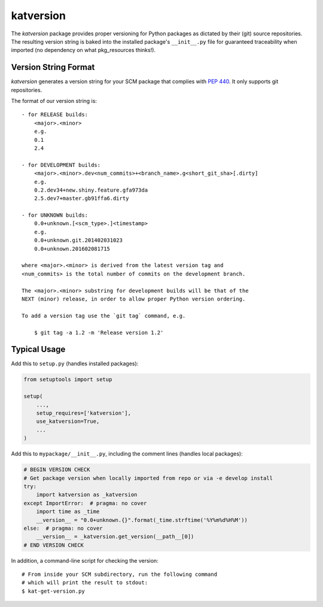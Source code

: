 katversion
==========

The *katversion* package provides proper versioning for Python packages as
dictated by their (git) source repositories. The resulting version string is
baked into the installed package's ``__init__.py`` file for guaranteed
traceability when imported (no dependency on what pkg_resources thinks!).

Version String Format
---------------------

*katversion* generates a version string for your SCM package that complies with
`PEP 440 <https://www.python.org/dev/peps/pep-0440/>`_.
It only supports git repositories.

The format of our version string is:

::

    - for RELEASE builds:
        <major>.<minor>
        e.g.
        0.1
        2.4

    - for DEVELOPMENT builds:
        <major>.<minor>.dev<num_commits>+<branch_name>.g<short_git_sha>[.dirty]
        e.g.
        0.2.dev34+new.shiny.feature.gfa973da
        2.5.dev7+master.gb91ffa6.dirty

    - for UNKNOWN builds:
        0.0+unknown.[<scm_type>.]<timestamp>
        e.g.
        0.0+unknown.git.201402031023
        0.0+unknown.201602081715

    where <major>.<minor> is derived from the latest version tag and
    <num_commits> is the total number of commits on the development branch.

    The <major>.<minor> substring for development builds will be that of the
    NEXT (minor) release, in order to allow proper Python version ordering.

    To add a version tag use the `git tag` command, e.g.

        $ git tag -a 1.2 -m 'Release version 1.2'

Typical Usage
-------------

Add this to ``setup.py`` (handles installed packages):

.. code:: python

        from setuptools import setup

        setup(
            ...,
            setup_requires=['katversion'],
            use_katversion=True,
            ...
        )

Add this to ``mypackage/__init__.py``, including the comment lines
(handles local packages):

.. code:: python

        # BEGIN VERSION CHECK
        # Get package version when locally imported from repo or via -e develop install
        try:
            import katversion as _katversion
        except ImportError:  # pragma: no cover
            import time as _time
            __version__ = "0.0+unknown.{}".format(_time.strftime('%Y%m%d%H%M'))
        else:  # pragma: no cover
            __version__ = _katversion.get_version(__path__[0])
        # END VERSION CHECK

In addition, a command-line script for checking the version:

::

        # From inside your SCM subdirectory, run the following command
        # which will print the result to stdout:
        $ kat-get-version.py
